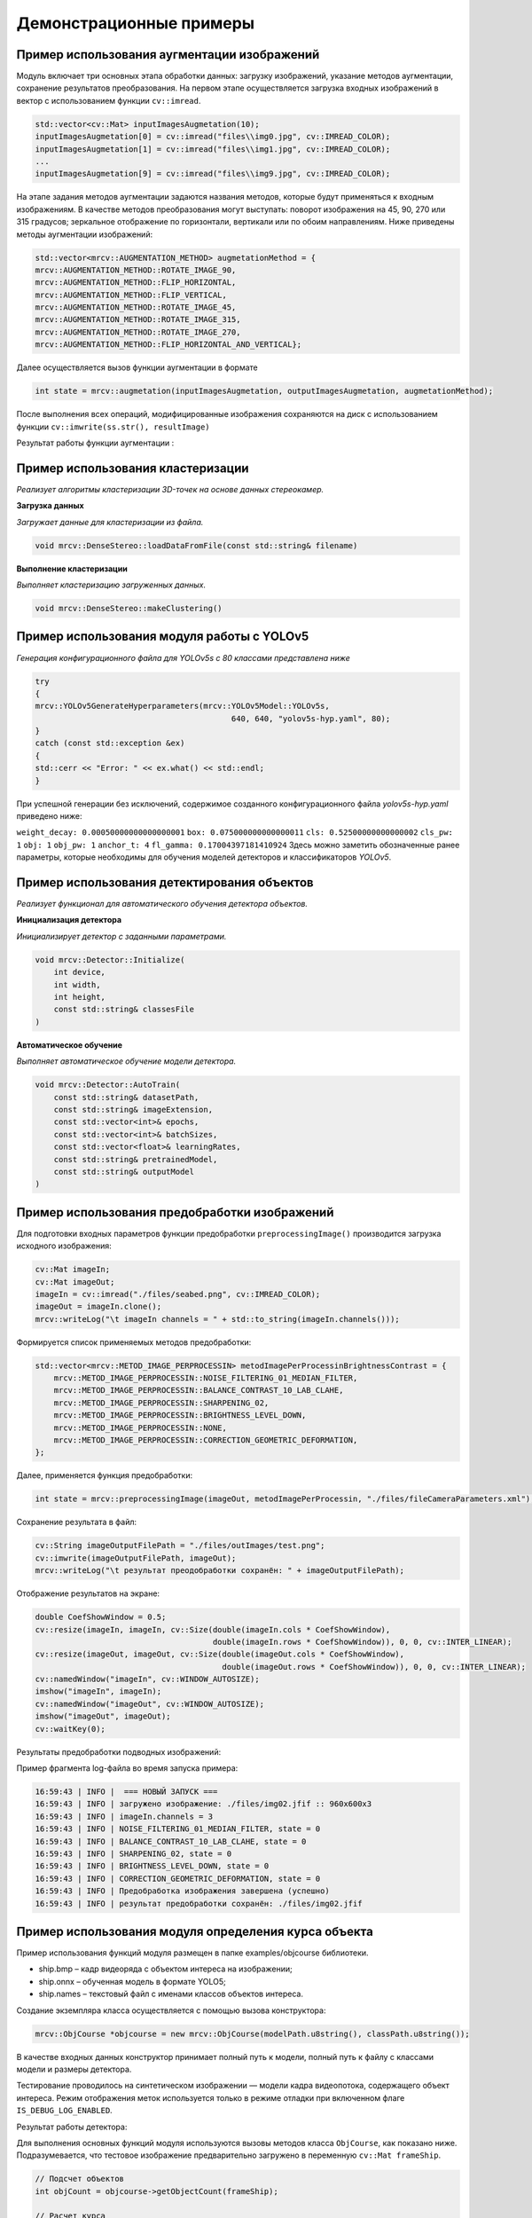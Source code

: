 Демонстрационные примеры
========================

Пример использования аугментации изображений 
~~~~~~~~~~~~~~~~~~~~~~~~~~~~~~~~~~~~~~~~~~~~

Модуль включает три основных этапа обработки данных: загрузку изображений, указание методов аугментации, сохранение результатов преобразования.
На первом этапе осуществляется загрузка входных изображений в вектор с использованием функции ``cv::imread``.


.. code-block:: cpp

    std::vector<cv::Mat> inputImagesAugmetation(10);
    inputImagesAugmetation[0] = cv::imread("files\\img0.jpg", cv::IMREAD_COLOR);
    inputImagesAugmetation[1] = cv::imread("files\\img1.jpg", cv::IMREAD_COLOR);
    ...
    inputImagesAugmetation[9] = cv::imread("files\\img9.jpg", cv::IMREAD_COLOR);

На этапе задания методов аугментации задаются названия методов, которые будут применяться к входным изображениям. В качестве методов преобразования могут выступать: поворот изображения на 45, 90, 270 или 315 градусов; зеркальное отображение по горизонтали, вертикали или по обоим направлениям.
Ниже приведены методы аугментации изображений:

.. code-block:: cpp

    std::vector<mrcv::AUGMENTATION_METHOD> augmetationMethod = {
    mrcv::AUGMENTATION_METHOD::ROTATE_IMAGE_90,
    mrcv::AUGMENTATION_METHOD::FLIP_HORIZONTAL,
    mrcv::AUGMENTATION_METHOD::FLIP_VERTICAL,
    mrcv::AUGMENTATION_METHOD::ROTATE_IMAGE_45,
    mrcv::AUGMENTATION_METHOD::ROTATE_IMAGE_315,
    mrcv::AUGMENTATION_METHOD::ROTATE_IMAGE_270,
    mrcv::AUGMENTATION_METHOD::FLIP_HORIZONTAL_AND_VERTICAL};

Далее осуществляется вызов функции аугментации в формате

.. code-block:: cpp

    int state = mrcv::augmetation(inputImagesAugmetation, outputImagesAugmetation, augmetationMethod);

После выполнения всех операций, модифицированные изображения сохраняются на диск с использованием функции ``cv::imwrite(ss.str(), resultImage)``

Результат работы функции аугментации :

.. rst-class:: inline-images

.. image:: /_static/augmentation1.jpg
   :alt: Пример результата обработки
   :width: 200px

.. image:: /_static/augmentation2.jpg
   :alt: Пример результата обработки
   :width: 200px

.. image:: /_static/augmentation3.jpg
   :alt: Пример результата обработки
   :width: 200px

Пример использования кластеризации
~~~~~~~~~~~~~~~~~~~~~~~~~~~~~~~~~~

*Реализует алгоритмы кластеризации 3D-точек на основе данных стереокамер.*

**Загрузка данных**

*Загружает данные для кластеризации из файла.*

.. code-block:: cpp

    void mrcv::DenseStereo::loadDataFromFile(const std::string& filename)

**Выполнение кластеризации**

*Выполняет кластеризацию загруженных данных.*

.. code-block:: cpp

    void mrcv::DenseStereo::makeClustering()

Пример использования модуля работы с YOLOv5
~~~~~~~~~~~~~~~~~~~~~~~~~~~~~~~~~~~~~~~~~~~

*Генерация конфигурационного файла для YOLOv5s с 80 классами представлена ниже*

.. code-block:: cpp

    try
    {
    mrcv::YOLOv5GenerateHyperparameters(mrcv::YOLOv5Model::YOLOv5s,
                                              640, 640, "yolov5s-hyp.yaml", 80);
    }
    catch (const std::exception &ex)
    {
    std::cerr << "Error: " << ex.what() << std::endl;
    }

При успешной генерации без исключений, содержимое созданного конфигурационного файла *yolov5s-hyp.yaml* приведено ниже:

``weight_decay: 0.00050000000000000001``
``box: 0.075000000000000011``
``cls: 0.52500000000000002``
``cls_pw: 1``
``obj: 1``
``obj_pw: 1``
``anchor_t: 4``
``fl_gamma: 0.17004397181410924``
Здесь можно заметить обозначенные ранее параметры, которые необходимы для обучения моделей детекторов и классификаторов *YOLOv5*.

Пример использования детектирования объектов
~~~~~~~~~~~~~~~~~~~~~~~~~~~~~~~~~~~~~~~~~~~~

*Реализует функционал для автоматического обучения детектора объектов.*

**Инициализация детектора**

*Инициализирует детектор с заданными параметрами.*

.. code-block:: cpp

    void mrcv::Detector::Initialize(
        int device,
        int width,
        int height,
        const std::string& classesFile
    )

**Автоматическое обучение**

*Выполняет автоматическое обучение модели детектора.*

.. code-block:: cpp

    void mrcv::Detector::AutoTrain(
        const std::string& datasetPath,
        const std::string& imageExtension,
        const std::vector<int>& epochs,
        const std::vector<int>& batchSizes,
        const std::vector<float>& learningRates,
        const std::string& pretrainedModel,
        const std::string& outputModel
    )

Пример использования предобработки изображений
~~~~~~~~~~~~~~~~~~~~~~~~~~~~~~~~~~~~~~~~~~~~~~

Для подготовки входных параметров функции предобработки ``preprocessingImage()`` производится загрузка исходного изображения:

.. code-block:: cpp

    cv::Mat imageIn;
    cv::Mat imageOut;    
    imageIn = cv::imread("./files/seabed.png", cv::IMREAD_COLOR);
    imageOut = imageIn.clone();
    mrcv::writeLog("\t imageIn channels = " + std::to_string(imageIn.channels()));

Формируется список применяемых методов предобработки:

.. code-block:: cpp

    std::vector<mrcv::METOD_IMAGE_PERPROCESSIN> metodImagePerProcessinBrightnessContrast = {
        mrcv::METOD_IMAGE_PERPROCESSIN::NOISE_FILTERING_01_MEDIAN_FILTER,
        mrcv::METOD_IMAGE_PERPROCESSIN::BALANCE_CONTRAST_10_LAB_CLAHE,
        mrcv::METOD_IMAGE_PERPROCESSIN::SHARPENING_02,
        mrcv::METOD_IMAGE_PERPROCESSIN::BRIGHTNESS_LEVEL_DOWN,
        mrcv::METOD_IMAGE_PERPROCESSIN::NONE,
        mrcv::METOD_IMAGE_PERPROCESSIN::CORRECTION_GEOMETRIC_DEFORMATION,
    };

Далее, применяется функция предобработки:

.. code-block:: cpp

    int state = mrcv::preprocessingImage(imageOut, metodImagePerProcessin, "./files/fileCameraParameters.xml");

Сохранение результата в файл:

.. code-block:: cpp

    cv::String imageOutputFilePath = "./files/outImages/test.png";
    cv::imwrite(imageOutputFilePath, imageOut);
    mrcv::writeLog("\t результат преодобработки сохранён: " + imageOutputFilePath);

Отображение результатов на экране:

.. code-block:: cpp

    double CoefShowWindow = 0.5;
    cv::resize(imageIn, imageIn, cv::Size(double(imageIn.cols * CoefShowWindow),
                                          double(imageIn.rows * CoefShowWindow)), 0, 0, cv::INTER_LINEAR);
    cv::resize(imageOut, imageOut, cv::Size(double(imageOut.cols * CoefShowWindow),
                                            double(imageOut.rows * CoefShowWindow)), 0, 0, cv::INTER_LINEAR);
    cv::namedWindow("imageIn", cv::WINDOW_AUTOSIZE);
    imshow("imageIn", imageIn);
    cv::namedWindow("imageOut", cv::WINDOW_AUTOSIZE);
    imshow("imageOut", imageOut);
    cv::waitKey(0);

Результаты предобработки подводных изображений:

.. image:: /_static/preprocessing.jpg
   :alt: Исходное изображение, результат предобработки
   :width: 200px
   :align: center

Пример фрагмента log-файла во время запуска примера:

.. code-block:: text

    16:59:43 | INFO |  === НОВЫЙ ЗАПУСК === 
    16:59:43 | INFO | загружено изображение: ./files/img02.jfif :: 960x600x3
    16:59:43 | INFO | imageIn.channels = 3
    16:59:43 | INFO | NOISE_FILTERING_01_MEDIAN_FILTER, state = 0
    16:59:43 | INFO | BALANCE_CONTRAST_10_LAB_CLAHE, state = 0
    16:59:43 | INFO | SHARPENING_02, state = 0
    16:59:43 | INFO | BRIGHTNESS_LEVEL_DOWN, state = 0
    16:59:43 | INFO | CORRECTION_GEOMETRIC_DEFORMATION, state = 0
    16:59:43 | INFO | Предобработка изображения завершена (успешно)
    16:59:43 | INFO | результат предобработки сохранён: ./files/img02.jfif

Пример использования модуля определения курса объекта
~~~~~~~~~~~~~~~~~~~~~~~~~~~~~~~~~~~~~~~~~~~~~~~~~~~~~

Пример использования функций модуля размещен в папке examples/objcourse библиотеки.

- ship.bmp – кадр видеоряда с объектом интереса на изображении;
- ship.onnx – обученная модель в формате YOLO5;
- ship.names – текстовый файл с именами классов объектов интереса.

Создание экземпляра класса осуществляется с помощью вызова конструктора:

.. code-block:: cpp

    mrcv::ObjCourse *objcourse = new mrcv::ObjCourse(modelPath.u8string(), classPath.u8string());

В качестве входных данных конструктор принимает полный путь к модели, полный путь к файлу с классами модели и размеры детектора.

Тестирование проводилось на синтетическом изображении — модели кадра видеопотока, содержащего объект интереса.  
Режим отображения меток используется только в режиме отладки при включенном флаге ``IS_DEBUG_LOG_ENABLED``.

Результат работы детектора:

.. image:: /_static/objcourse_result.jpg
   :alt: Тестовое изображение с результатом работы
   :width: 200px

Для выполнения основных функций модуля используются вызовы методов класса ``ObjCourse``, как показано ниже.  
Подразумевается, что тестовое изображение предварительно загружено в переменную ``cv::Mat frameShip``.

.. code-block:: cpp

    // Подсчет объектов
    int objCount = objcourse->getObjectCount(frameShip);

    // Расчет курса
    float objAngle = objcourse->getObjectCourse(frameShip, 640, 80);

Метод ``getObjectCount`` принимает на вход кадр видеофрейма в формате ``cv::Mat``  
и возвращает количество найденных объектов.

Метод ``getObjectCourse`` принимает кадр видеофрейма, разрешение камеры по горизонтали (в пикселях) и угол обзора камеры,  
возвращая угловую поправку на текущий курс с учетом знака смещения.

Пример использования модуля 3D сцены
~~~~~~~~~~~~~~~~~~~~~~~~~~~~~~~~~~~~

- L1000.bmp, R1000.bmp – набор исходных изображений;
- (66a)_(960p)_NewCamStereoModule_Air.xml – xml-файл с параметрами камеры.

**Подготовка входных данных**

Для подготовки входных параметров функции ``readCameraStereoParametrsFromFile()``  
необходимо загрузить исходные изображения и параметры камеры.  
Также необходимо провести инициализацию параметров, как указано в примере использования.

**Основная функция**

Для определения координат 3D точек в сегментах идентифицированных объектов  
и восстановления 3D сцены по двумерным изображениям используется функция:

.. code-block:: cpp

    state = mrcv::find3dPointsInObjectsSegments(
        inputImageCamera01, inputImageCamera02, cameraParameters,
        inputImageCamera01Remap, inputImageCamera02Remap,
        settingsMetodDisparity, disparityMap, points3D, replyMasks,
        outputImage, outputImage3dSceene, parameters3dSceene,
        filePathModelYoloNeuralNet, filePathClasses,
        limitOutPoints, limitsOutlierArea
    );

**Результаты работы**

.. image:: /_static/figure10_1.jpg
   :width: 200px
   :alt: Фотография экспериментального стенда и стереопара со стереокамеры

.. image:: /_static/figure10_2.jpg
   :width: 200px
   :alt: Карта диспаратности и бинарные маски сегментов


.. image:: /_static/figure10_3.jpg
   :width: 200px
   :alt: Результат обнаружения объектов с координатой по Z

.. rst-class:: inline-images

.. image:: /_static/figure10_4.jpg
   :width: 200px
   :alt: Изображения 3D сцены

.. image:: /_static/figure10_5.jpg
   :width: 200px
   :alt: Изображения 3D сцены

**Фрагмент лог-файла**

Ниже приведён фрагмент из лог-файла библиотеки во время запуска примера использования:

.. code-block:: text

    14:51:16 | INFO | === НОВЫЙ ЗАПУСК ===
    14:51:16 | INFO | 1. Загрузка изображений из файла (успешно)
    14:51:16 | INFO |     загружено изображение: ./files/L1000.bmp :: 960x600x3
    14:51:16 | INFO |     загружено изображение: ./files/R1000.bmp :: 960x600x3
    14:51:16 | INFO | 2. Загрузка параметров стереокамеры из файла (успешно)
    14:51:16 | INFO | A1. Выравнивание изображения камера 01 (успешно)
    14:51:16 | INFO | A2. Облако 3D точек сцены найдено (успешно)
    14:51:16 | INFO |     points3D.numPoints0 = 312718
    14:51:16 | INFO |     points3D.numPoints = 8018
    ...
    14:51:17 | INFO | 4.8 Вывод проекции 3D сцены на экран (успешно)
